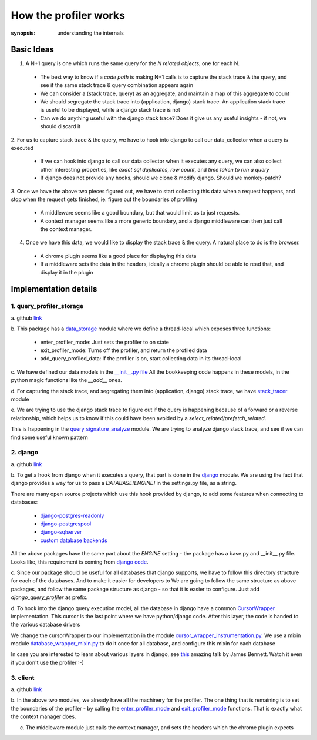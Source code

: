 How the profiler works
======================

:synopsis: understanding the internals

Basic Ideas
^^^^^^^^^^^

1. A N+1 query is one which runs the same query for the `N related objects`, one for each N.

  - The best way to know if a `code path` is making N+1 calls is to capture the stack trace & the query, and see if the
    same stack trace & query combination appears again
  - We can consider a (stack trace, query) as an aggregate, and maintain a map of this aggregate to count
  - We should segregate the stack trace into (application, django) stack trace.  An application stack trace is useful
    to be displayed, while a django stack trace is not
  - Can we do anything useful with the django stack trace?  Does it give us any useful insights - if not, we should
    discard it

2. For us to capture stack trace & the query, we have to hook into django to call our data_collector when a query is
executed

  - If we can hook into django to call our data collector when it executes any query, we can also collect other interesting
    properties, like `exact sql duplicates`, `row count`, and `time taken to run a query`
  - If django does not provide any hooks, should we clone & modify django.  Should we monkey-patch?

3. Once we have the above two pieces figured out, we have to start collecting this data when a request happens, and stop
when the request gets finished, ie. figure out the boundaries of profiling

  - A middleware seems like a good boundary, but that would limit us to just requests.
  - A context manager seems like a more generic boundary, and a django middleware can then just call the context manager.

4. Once we have this data, we would like to display the stack trace & the query.  A natural place to do is the browser.

  - A chrome plugin seems like a good place for displaying this data
  - If a middleware sets the data in the headers, ideally a chrome plugin should be able to read that, and display it
    in the plugin


Implementation details
^^^^^^^^^^^^^^^^^^^^^^

1. query_profiler_storage
-------------------------

a. github `link
<https://github.com/django-query-profiler/django-query-profiler/tree/master/django_query_profiler/query_signature>`_

b. This package has a `data_storage
<https://github.com/django-query-profiler/django-query-profiler/blob/master/django_query_profiler/query_signature/data_storage.py>`_
module where we define a thread-local which exposes three functions:

  - _`enter_profiler_mode`: Just sets the profiler to on state
  - _`exit_profiler_mode`: Turns off the profiler, and return the profiled data
  - add_query_profiled_data:  If the profiler is on, start collecting data in its thread-local

c. We have defined our data models in the `__init__.py file
<https://github.com/django-query-profiler/django-query-profiler/blob/master/django_query_profiler/query_signature/__init__.py>`_
All the bookkeeping code happens in these models, in the python magic functions like the `__add__` ones.

d. For capturing the stack trace, and segregating them into (application, django) stack trace, we have `stack_tracer
<https://github.com/django-query-profiler/django-query-profiler/blob/master/django_query_profiler/query_signature/stack_tracer.py>`_ module

e. We are trying to use the django stack trace to figure out if the query is happening because of a forward or a reverse
relationship, which helps us to know if this could have been avoided by a `select_related/prefetch_related`.

This is happening in the `query_signature_analyze
<https://github.com/django-query-profiler/django-query-profiler/blob/master/django_query_profiler/query_signature/query_signature_analyze.py>`_ module.
We are trying to analyze django stack trace, and see if we can find some useful known pattern

2. django
---------
a. github `link
<https://github.com/django-query-profiler/django-query-profiler/tree/master/django_query_profiler/django>`_

b. To get a hook from django when it executes a query, that part is done in the `django
<https://github.com/django-query-profiler/django-query-profiler/tree/master/django_query_profiler/django>`_ module.
We are using the fact that django provides a way for us to pass a `DATABASE[ENGINE]` in the settings.py file, as a string.

There are many open source projects which use this hook provided by django, to add some features when connecting to databases:

  - `django-postgres-readonly
    <https://github.com/opbeat/django-postgres-readonly>`_
  - `django-postgrespool
    <https://github.com/heroku-python/django-postgrespool>`_
  - `django-sqlserver
    <https://github.com/denisenkom/django-sqlserver>`_
  - `custom database backends
    <https://simpleisbetterthancomplex.com/media/2016/11/db.pdf>`_

All the above packages have the same part about the `ENGINE` setting - the package has a base.py and __init__.py file.
Looks like, this requirement is coming from `django code
<https://github.com/django/django/blob/2.2/django/db/utils.py#L115-L119>`_.

c. Since our package should be useful for all databases that django supports, we have to follow this directory structure for each of the databases.
And to make it easier for developers to
We are going to follow the same structure as above packages, and follow the same package structure as django - so that it is easier to configure.
Just add `django_query_profiler` as prefix.

d. To hook into the django query execution model, all the database in django have a common `CursorWrapper
<https://github.com/django/django/blob/2.2/django/db/backends/utils.py>`_ implementation.  This cursor is the last
point where we have python/django code.  After this layer, the code is handed to the various database drivers

We change the cursorWrapper to our implementation in the module `cursor_wrapper_instrumentation.py
<https://github.com/django-query-profiler/django-query-profiler/blob/master/django_query_profiler/django/db/backends/cursor_wrapper_instrumentation.py>`_.
We use a mixin module `database_wrapper_mixin.py
<https://github.com/django-query-profiler/django-query-profiler/blob/master/django_query_profiler/django/db/backends/database_wrapper_mixin.py>`_ to do it once for all database, and configure this mixin for each database

In case you are interested to learn about various layers in django, see `this
<https://www.youtube.com/watch?v=tkwZ1jG3XgA>`_ amazing talk by James Bennett.
Watch it even if you don't use the profiler :-)

3. client
---------

a. github `link
<https://github.com/django-query-profiler/django-query-profiler/tree/master/django_query_profiler/client>`_

b. In the above two modules, we already have all the machinery for the profiler.  The one thing that is remaining is to
set the boundaries of the profiler - by calling the `enter_profiler_mode`_ and `exit_profiler_mode`_ functions.  That is exactly what the context manager does.

c. The middleware module just calls the context manager, and sets the headers which the chrome plugin expects







